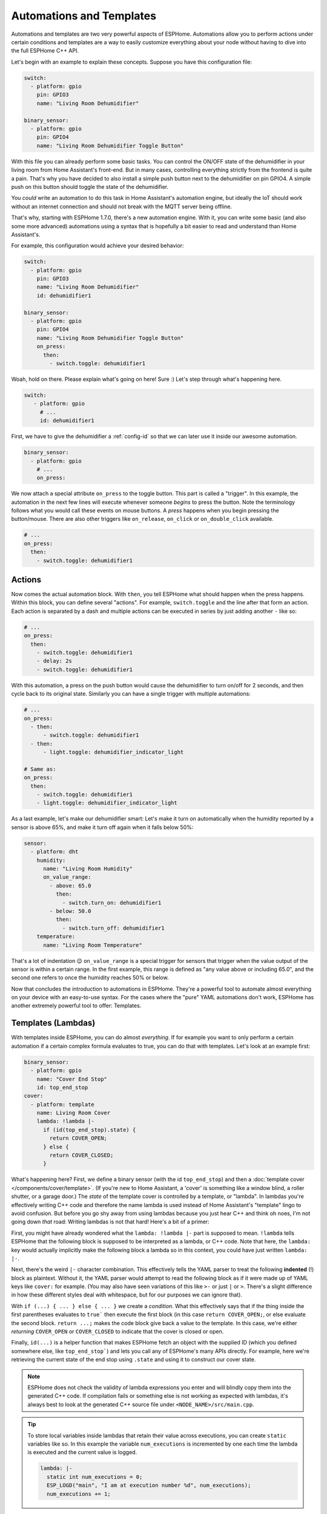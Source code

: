 .. _automation:

Automations and Templates
=========================

.. seo::
    :description: Getting started guide for automations in ESPHome.
    :image: auto-fix.png

Automations and templates are two very powerful aspects of ESPHome. Automations
allow you to perform actions under certain conditions and templates are a way to easily
customize everything about your node without having to dive into the full ESPHome C++
API.

Let's begin with an example to explain these concepts. Suppose you have this configuration file:

.. code-block:: yaml

    switch:
      - platform: gpio
        pin: GPIO3
        name: "Living Room Dehumidifier"

    binary_sensor:
      - platform: gpio
        pin: GPIO4
        name: "Living Room Dehumidifier Toggle Button"

With this file you can already perform some basic tasks. You can control the ON/OFF state
of the dehumidifier in your living room from Home Assistant's front-end. But in many cases,
controlling everything strictly from the frontend is quite a pain. That's why you have
decided to also install a simple push button next to the dehumidifier on pin GPIO4.
A simple push on this button should toggle the state of the dehumidifier.

You *could* write an automation to do this task in Home Assistant's automation engine, but
ideally the IoT should work without an internet connection and should not break with
the MQTT server being offline.

That's why, starting with ESPHome 1.7.0, there's a new automation engine. With it, you
can write some basic (and also some more advanced) automations using a syntax that is
hopefully a bit easier to read and understand than Home Assistant's.

For example, this configuration would achieve your desired behavior:

.. code-block:: yaml

    switch:
      - platform: gpio
        pin: GPIO3
        name: "Living Room Dehumidifier"
        id: dehumidifier1

    binary_sensor:
      - platform: gpio
        pin: GPIO4
        name: "Living Room Dehumidifier Toggle Button"
        on_press:
          then:
            - switch.toggle: dehumidifier1



Woah, hold on there. Please explain what's going on here! Sure :) Let's step through what's happening here.

.. code-block:: yaml

    switch:
       - platform: gpio
         # ...
         id: dehumidifier1

First, we have to give the dehumidifier a :ref:`config-id` so that we can
later use it inside our awesome automation.

.. code-block:: yaml

    binary_sensor:
      - platform: gpio
        # ...
        on_press:

We now attach a special attribute ``on_press`` to the toggle button. This part is called a "trigger". In this example,
the automation in the next few lines will execute whenever someone *begins* to press the button. Note the terminology
follows what you would call these events on mouse buttons. A *press* happens when you begin pressing the button/mouse.
There are also other triggers like ``on_release``, ``on_click`` or ``on_double_click`` available.


.. code-block:: yaml

    # ...
    on_press:
      then:
        - switch.toggle: dehumidifier1

.. _config-action:

Actions
-------

Now comes the actual automation block. With ``then``, you tell ESPHome what should happen when the press happens.
Within this block, you can define several "actions". For example, ``switch.toggle`` and the line after that form an
action. Each action is separated by a dash and multiple actions can be executed in series by just adding another ``-``
like so:

.. code-block:: yaml

    # ...
    on_press:
      then:
        - switch.toggle: dehumidifier1
        - delay: 2s
        - switch.toggle: dehumidifier1

With this automation, a press on the push button would cause the dehumidifier to turn on/off for 2 seconds, and then
cycle back to its original state. Similarly you can have a single trigger with multiple automations:

.. code-block:: yaml

    # ...
    on_press:
      - then:
          - switch.toggle: dehumidifier1
      - then:
          - light.toggle: dehumidifier_indicator_light

    # Same as:
    on_press:
      then:
        - switch.toggle: dehumidifier1
        - light.toggle: dehumidifier_indicator_light


As a last example, let's make our dehumidifier smart: Let's make it turn on automatically when the humidity reported by a sensor
is above 65%, and make it turn off again when it falls below 50%:

.. code-block:: yaml

    sensor:
      - platform: dht
        humidity:
          name: "Living Room Humidity"
          on_value_range:
            - above: 65.0
              then:
                - switch.turn_on: dehumidifier1
            - below: 50.0
              then:
                - switch.turn_off: dehumidifier1
        temperature:
          name: "Living Room Temperature"

That's a lot of indentation 😉 ``on_value_range`` is a special trigger for sensors that trigger when the value output
of the sensor is within a certain range. In the first example, this range is defined as "any value above or including
65.0", and the second one refers to once the humidity reaches 50% or below.

Now that concludes the introduction to automations in ESPHome. They're a powerful tool to automate almost
everything on your device with an easy-to-use syntax. For the cases where the "pure" YAML automations don't work,
ESPHome has another extremely powerful tool to offer: Templates.

.. _config-lambda:

Templates (Lambdas)
-------------------

With templates inside ESPHome, you can do almost *everything*. If for example you want to only perform a certain
automation if a certain complex formula evaluates to true, you can do that with templates. Let's look at an example
first:

.. code-block:: yaml

    binary_sensor:
      - platform: gpio
        name: "Cover End Stop"
        id: top_end_stop
    cover:
      - platform: template
        name: Living Room Cover
        lambda: !lambda |-
          if (id(top_end_stop).state) {
            return COVER_OPEN;
          } else {
            return COVER_CLOSED;
          }

What's happening here? First, we define a binary sensor (with the id ``top_end_stop``) and then a
:doc:`template cover </components/cover/template>`. (If you're new to Home Assistant, a 'cover' is
something like a window blind, a roller shutter, or a garage door.) The *state* of the template cover is
controlled by a template, or "lambda". In lambdas you're effectively writing C++ code and therefore the
name lambda is used instead of Home Assistant's "template" lingo to avoid confusion. But before you go
shy away from using lambdas because you just hear C++ and think oh noes, I'm not going down *that* road:
Writing lambdas is not that hard! Here's a bit of a primer:

First, you might have already wondered what the ``lambda: !lambda |-`` part is supposed to mean. ``!lambda``
tells ESPHome that the following block is supposed to be interpreted as a lambda, or C++ code. Note that
here, the ``lambda:`` key would actually implicitly make the following block a lambda so in this context,
you could have just written ``lambda: |-``.

Next, there's the weird ``|-`` character combination. This effectively tells the YAML parser to treat the following
**indented** (!) block as plaintext. Without it, the YAML parser would attempt to read the following block as if
it were made up of YAML keys like ``cover:`` for example. (You may also have seen variations of this like ``>-``
or just ``|`` or ``>``. There's a slight difference in how these different styles deal with whitespace, but for our
purposes we can ignore that).

With ``if (...) { ... } else { ... }`` we create a *condition*. What this effectively says that if the thing inside
the first parentheses evaluates to ``true``` then execute the first block (in this case ``return COVER_OPEN;``,
or else evaluate the second block. ``return ...;`` makes the code block give back a value to the template. In this case,
we're either *returning* ``COVER_OPEN`` or ``COVER_CLOSED`` to indicate that the cover is closed or open.

Finally, ``id(...)`` is a helper function that makes ESPHome fetch an object with the supplied ID (which you defined
somewhere else, like ``top_end_stop```) and lets you call any of ESPHome's many APIs directly. For example, here
we're retrieving the current state of the end stop using ``.state`` and using it to construct our cover state.

.. note::

    ESPHome does not check the validity of lambda expressions you enter and will blindly copy
    them into the generated C++ code. If compilation fails or something else is not working as expected
    with lambdas, it's always best to look at the generated C++ source file under ``<NODE_NAME>/src/main.cpp``.

.. tip::

    To store local variables inside lambdas that retain their value across executions, you can create ``static``
    variables like so. In this example the variable ``num_executions`` is incremented by one each time the
    lambda is executed and the current value is logged.

    .. code-block:: yaml

        lambda: |-
          static int num_executions = 0;
          ESP_LOGD("main", "I am at execution number %d", num_executions);
          num_executions += 1;

.. _config-templatable:

Bonus: Templating Actions
*************************

Another feature of ESPHome is that you can template almost every parameter for actions in automations. For example
if you have a light and want to set it to a pre-defined color when a button is pressed, you can do this:

.. code-block:: yaml

    on_press:
      then:
        - light.turn_on:
            id: some_light_id
            transition_length: 0.5s
            red: 0.8
            green: 1.0
            blue: !lambda |-
              // The sensor outputs values from 0 to 100. The blue
              // part of the light color will be determined by the sensor value.
              return id(some_sensor).state / 100.0;

Every parameter in actions that has the label "templatable" in the docs can be templated like above, using
all of the usual lambda syntax.

.. _config-globals:

Bonus 2: Global Variables
*************************

In some cases you might require to share a global variable across multiple lambdas. For example,
global variables can be used to store the state of a garage door.

.. code-block:: yaml

    # Example configuration entry
    globals:
      - id: my_global_int
        type: int
        restore_value: no
        initial_value: '0'

   # In an automation
   on_press:
     then:
       - lambda: |-
           if (id(my_global_int) > 5) {
             // global value is greater than 5
             id(my_global_int) += 1;
           } else {
             id(my_global_int) += 10;
           }

           ESP_LOGD(TAG, "Global value is: %d", id(my_global_int));

Configuration options:

- **id** (**Required**, :ref:`config-id`): Give the global variable an ID so that you can refer
  to it later in :ref:`lambdas <config-lambda>`.
- **type** (**Required**, string): The C++ type of the global variable, for example ``bool`` (for ``true``/``false``),
  ``int`` (for integers), ``float`` (for decimal numbers), ``int[50]`` for an array of 50 integers, etc.
- **restore_value** (*Optional*, boolean): Whether to try to restore the state on boot up.
  Be careful: on the ESP8266, you only have a total of 96 bytes available for this! Defaults to ``no``.
  This will use storage in "RTC memory", so it won't survive a power-cycle unless you use the ``esp8266_restore_from_flash`` option to save to flash. See :doc:`esp8266_restore_from_flash </components/esphome>` for details.
- **initial_value** (*Optional*, string): The value with which to initialize this variable if the state
  can not be restored or if state restoration is not enabled. This needs to be wrapped in quotes! Defaults to
  the C++ default value for this type (for example ``0`` for integers).

.. _automation-networkless:

Do Automations Work Without a Network Connection
************************************************

YES! All automations you define in ESPHome are execute on the ESP itself and will continue to
work even if the WiFi network is down or the MQTT server is not reachable.

There is one caveat though: ESPHome automatically reboots if no connection to the MQTT broker can be
made. This is because the ESPs typically have issues in their network stacks that require a reboot to fix.
You can adjust this behavior (or even disable automatic rebooting) using the ``reboot_timeout`` option
in the :doc:`wifi component </components/wifi>` and :doc:`mqtt component </components/mqtt>`.
(Beware that effectively disables the reboot watchdog, so you will need to power cycle the device
if it fails to connect to the network without a reboot)

All Triggers
------------

- :ref:`api.services <api-services>`
- :ref:`sensor.on_value <sensor-on_value>` / :ref:`sensor.on_raw_value <sensor-on_raw_value>` / :ref:`sensor.on_value_range <sensor-on_value_range>`
- :ref:`binary_sensor.on_press <binary_sensor-on_press>` / :ref:`binary_sensor.on_release <binary_sensor-on_release>` /
  :ref:`binary_sensor.on_state <binary_sensor-on_state>`
- :ref:`binary_sensor.on_click <binary_sensor-on_click>` / :ref:`binary_sensor.on_double_click <binary_sensor-on_double_click>` /
  :ref:`binary_sensor.on_multi_click <binary_sensor-on_multi_click>`
- :ref:`esphome.on_boot <esphome-on_boot>` / :ref:`esphome.on_shutdown <esphome-on_shutdown>` / :ref:`esphome.on_loop <esphome-on_loop>`
- :ref:`light.on_turn_on / light.on_turn_off <light-on_turn_on_off_trigger>`
- :ref:`logger.on_message <logger-on_message>`
- :ref:`time.on_time <time-on_time>` / - :ref:`time.on_time_sync <time-on_time_sync>`
- :ref:`mqtt.on_message <mqtt-on_message>` / :ref:`mqtt.on_json_message <mqtt-on_json_message>`
- :ref:`pn532.on_tag <pn532-on_tag>` / :ref:`rdm6300.on_tag <rdm6300-on_tag>`
- :ref:`interval.interval <interval>`
- :ref:`switch.on_turn_on / switch.on_turn_off <switch-on_turn_on_off_trigger>`
- :doc:`remote_receiver.on_* </components/remote_receiver>`
- :doc:`sun.on_sunrise </components/sun>` / :doc:`sun.on_sunset </components/sun>`
- :ref:`switch.on_turn_on/off <switch-on_turn_on_off_trigger>`
- :ref:`sim800l.on_sms_received <sim800l-on_sms_received>`
- :ref:`rf_bridge.on_code_received <rf_bridge-on_code_received>`

All Actions
-----------

- :ref:`delay <delay_action>`
- :ref:`lambda <lambda_action>`
- :ref:`if <if_action>` / :ref:`while <while_action>` / :ref:`wait_until <wait_until_action>`
- :ref:`component.update <component-update_action>`
- :ref:`script.execute <script-execute_action>` / :ref:`script.stop <script-stop_action>` / :ref:`script.wait <script-wait_action>`
- :ref:`logger.log <logger-log_action>`
- :ref:`homeassistant.service <api-homeassistant_service_action>`
- :ref:`mqtt.publish <mqtt-publish_action>` / :ref:`mqtt.publish_json <mqtt-publish_json_action>`
- :ref:`switch.toggle <switch-toggle_action>` / :ref:`switch.turn_off <switch-turn_off_action>` / :ref:`switch.turn_on <switch-turn_on_action>`
- :ref:`light.toggle <light-toggle_action>` / :ref:`light.turn_off <light-turn_off_action>` / :ref:`light.turn_on <light-turn_on_action>`
  / :ref:`light.control <light-control_action>` / :ref:`light.dim_relative <light-dim_relative_action>`
  / :ref:`light.addressable_set <light-addressable_set_action>`
- :ref:`cover.open <cover-open_action>` / :ref:`cover.close <cover-close_action>` / :ref:`cover.stop <cover-stop_action>` /
  :ref:`cover.control <cover-control_action>`
- :ref:`fan.toggle <fan-toggle_action>` / :ref:`fan.turn_off <fan-turn_off_action>` / :ref:`fan.turn_on <fan-turn_on_action>`
- :ref:`output.turn_off <output-turn_off_action>` / :ref:`output.turn_on <output-turn_on_action>` / :ref:`output.set_level <output-set_level_action>`
- :ref:`deep_sleep.enter <deep_sleep-enter_action>` / :ref:`deep_sleep.prevent <deep_sleep-prevent_action>`
- :ref:`sensor.template.publish <sensor-template-publish_action>` / :ref:`binary_sensor.template.publish <binary_sensor-template-publish_action>`
  / :ref:`cover.template.publish <cover-template-publish_action>` / :ref:`switch.template.publish <switch-template-publish_action>`
  / :ref:`text_sensor.template.publish <text_sensor-template-publish_action>`
- :ref:`stepper.set_target <stepper-set_target_action>` / :ref:`stepper.report_position <stepper-report_position_action>`
  / :ref:`stepper.set_speed <stepper-set_speed_action>`
- :ref:`servo.write <servo-write_action>` / :ref:`servo.detach <servo-detach_action>`
- :ref:`globals.set <globals-set_action>`
- :ref:`remote_transmitter.transmit_* <remote_transmitter-transmit_action>`
- :ref:`climate.control <climate-control_action>`
- :ref:`output.esp8266_pwm.set_frequency <output-esp8266_pwm-set_frequency_action>` / :ref:`output.ledc.set_frequency <output-ledc-set_frequency_action>`
- :ref:`sensor.integration.reset <sensor-integration-reset_action>`
- :ref:`display.page.show_* <display-pages>`
- :ref:`uart.write <uart-write_action>`
- :ref:`sim800l.send_sms <sim800l-send_sms_action>`
- :ref:`mhz19.calibrate_zero <mhz19-calibrate_zero_action>` / :ref:`mhz19.abc_enable <mhz19-abc_enable_action>` / :ref:`mhz19.abc_disable <mhz19-abc_disable_action>`
- :ref:`sensor.rotary_encoder.set_value <sensor-rotary_encoder-set_value_action>`
- :ref:`http_request.get <http_request-get_action>` / :ref:`http_request.post <http_request-post_action>` / :ref:`http_request.send <http_request-send_action>`
- :ref:`rf_bridge.send_code <rf_bridge-send_code_action>`
- :ref:`rf_bridge.learn <rf_bridge-learn_action>`
- :ref:`ds1307.read_time <ds1307-read_time_action>` / :ref:`ds1307.write_time <ds1307-write_time_action>`

.. _config-condition:

All Conditions
--------------

- :ref:`lambda <lambda_condition>`
- :ref:`and <and_condition>` / :ref:`or <or_condition>` / :ref:`not <not_condition>`
- :ref:`for <for_condition>`
- :ref:`binary_sensor.is_on <binary_sensor-is_on_condition>` / :ref:`binary_sensor.is_off <binary_sensor-is_off_condition>`
- :ref:`switch.is_on <switch-is_on_condition>` / :ref:`switch.is_off <switch-is_off_condition>`
- :ref:`sensor.in_range <sensor-in_range_condition>`
- :ref:`wifi.connected <wifi-connected_condition>` / :ref:`api.connected <api-connected_condition>`
  / :ref:`mqtt.connected <mqtt-connected_condition>`
- :ref:`time.has_time <time-has_time_condition>`
- :ref:`script.is_running <script-is_running_condition>`
- :ref:`sun.is_above_horizon / sun.is_below_horizon <sun-is_above_below_horizon-condition>`
- :ref:`text_sensor.state <text_sensor-state_condition>`
- :ref:`light.is_on <light-is_on_condition>` / :ref:`light.is_off <light-is_off_condition>`

All Lambda Calls
----------------

- :ref:`Sensor <sensor-lambda_calls>`
- :ref:`Binary Sensor <binary_sensor-lambda_calls>`
- :ref:`Switch <switch-lambda_calls>`
- :ref:`Display <display-engine>`
- :ref:`Cover <cover-lambda_calls>`
- :ref:`Text Sensor <text_sensor-lambda_calls>`
- :ref:`Stepper <stepper-lambda_calls>`

.. _delay_action:

``delay`` Action
----------------

This action delays the execution of the next action in the action list by a specified
time period.

.. code-block:: yaml

    on_...:
      then:
        - switch.turn_on: relay_1
        - delay: 2s
        - switch.turn_off: relay_1
        # Templated, waits for 1s (1000ms) only if a reed switch is active
        - delay: !lambda "if (id(reed_switch).state) return 1000; else return 0;"

.. note::

    This is a "smart" asynchronous delay - other code will still run in the background while
    the delay is happening.

.. _lambda_action:

``lambda`` Action
-----------------

This action executes an arbitrary piece of C++ code (see :ref:`Lambda <config-lambda>`).

.. code-block:: yaml

    on_...:
      then:
        - lambda: |-
            id(some_binary_sensor).publish_state(false);

.. _lambda_condition:

``lambda`` Condition
--------------------

This condition performs an arbitrary piece of C++ code (see :ref:`Lambda <config-lambda>`)
and can be used to create conditional flow in actions.

.. code-block:: yaml

    on_...:
      then:
        - if:
            condition:
              # Should return either true or false
              lambda: |-
                return id(some_sensor).state < 30;
            # ...

.. _and_condition:
.. _or_condition:
.. _not_condition:

``and`` / ``or`` / ``not`` Condition
------------------------------------

Check a combination of conditions

.. code-block:: yaml

    on_...:
      then:
        - if:
            condition:
              # Same syntax for and
              or:
                - binary_sensor.is_on: some_binary_sensor
                - binary_sensor.is_on: other_binary_sensor
            # ...

        - if:
            condition:
              not:
                binary_sensor.is_off: some_binary_sensor

.. _if_action:

``if`` Action
-------------

This action first evaluated a certain condition (``if:``) and then either
executes the ``then:`` branch or the ``else:`` branch depending on the output of the condition.

After the chosen branch (``then`` or ``else``) is done with execution, the next action is performed.

For example below you can see an automation that checks if a sensor value is below 30 and if so
turns on a light for 5 seconds. Otherwise, the light is turned off immediately.

.. code-block:: yaml

    on_...:
      then:
        - if:
            condition:
              lambda: 'return id(some_sensor).state < 30;'
            then:
              - logger.log: "The sensor value is below 30!"
              - light.turn_on: my_light
              - delay: 5s
            else:
              - logger.log: "The sensor value is above 30!"
        - light.turn_off: my_light


Configuration options:

- **condition** (**Required**, :ref:`config-condition`): The condition to check which branch to take. See :ref:`Conditions <config-condition>`.
- **then** (*Optional*, :ref:`config-action`): The action to perform if the condition evaluates to true.
  Defaults to doing nothing.
- **else** (*Optional*, :ref:`config-action`): The action to perform if the condition evaluates to false.
  Defaults to doing nothing.

.. _while_action:

``while`` Action
----------------

This action is similar to the :ref:`if <if_action>` Action. The ``while`` action executes
a block until a given condition evaluates to false.

.. code-block:: yaml

    # In a trigger:
    on_...:
      - while:
          condition:
            binary_sensor.is_on: some_binary_sensor
          then:
          - logger.log: "Still executing"
          - light.toggle: some_light
          - delay: 5s

Configuration options:

- **condition** (**Required**): The condition to check whether to execute. See :ref:`Conditions <config-condition>`.
- **then** (**Required**, :ref:`config-action`): The action to perform until the condition evaluates to false.

.. _wait_until_action:

``wait_until`` Action
---------------------

This action allows your automations to wait until a condition evaluates to true. (So this is just
a shorthand way of writing a ``while`` action with an empty ``then`` block.)

.. code-block:: yaml

    # In a trigger:
    on_...:
      - logger.log: "Waiting for binary sensor"
      - wait_until:
          binary_sensor.is_on: some_binary_sensor
      - logger.log: "Binary sensor is ready"

Configuration option: A :ref:`Condition <config-condition>`.

.. _component-update_action:

``component.update`` Action
---------------------------

Using this action you can manually call the ``update()`` method of a component.

Please note that this only works with some component types and others will result in a
compile error.

.. code-block:: yaml

    on_...:
      then:
        - component.update: my_component

        # The same as:
        - lambda: 'id(my_component).update();'

.. _globals-set_action:

``globals.set`` Action
----------------------

This :ref:`Action <config-action>` allows you to change the value of a :ref:`global <config-globals>`
variable without having to go through the lambda syntax.

.. code-block:: yaml

    on_...:
      - globals.set:
          id: my_global_var
          value: '10'

Configuration variables:

- **id** (**Required**, :ref:`config-id`): The :ref:`config-id` of the global variable to set.
- **value** (**Required**, :ref:`templatable <config-templatable>`): The value to set the global
  variable to.


``script``
----------

With the ``script:`` component you can define a list of steps in a central place, and then
execute the script with a single call.

.. code-block:: yaml

    # Example configuration entry
    script:
      - id: my_script
        then:
          - switch.turn_on: my_switch
          - delay: 1s
          - switch.turn_off: my_switch


Configuration options:

- **id** (**Required**, :ref:`config-id`): The :ref:`config-id` of the script. Use this
  to interact with the script using the script actions.
- **mode** (*Optional*, string): Controls what happens when a script is
  invoked while it is still running from one or more previous invocations. Default to ``single``.

    - ``single``: Do not start a new run. Issue a warning.
    - ``restart``: Start a new run after first stopping previous run.
    - ``queued``: Start a new run after previous runs complete.
    - ``parallel``: Start a new, independent run in parallel with previous runs.

- **max_runs** (*Optional*, integer): Allows limiting the maxiumun number of runs when using script
  modes ``queued`` and ``parallel``, use value ``0`` for unlimited runs. Defaults to ``0``.
- **then** (**Required**, :ref:`config-action`): The action to perform.


.. _script-execute_action:

``script.execute`` Action
-------------------------

This action executes the script. The script **mode** dictates what will happen if the
script was already running.

.. code-block:: yaml

    # in a trigger:
    on_...:
      then:
        - script.execute: my_script

.. _script-stop_action:

``script.stop`` Action
----------------------

This action allows you to stop a given script during execution. If the
script is not running, it does nothing.
This is useful right now if your want to stop a script that contains a
``delay`` action, ``wait_until`` action, or is inside a ``while`` loop, etc.
You can also call this action from the script itself, and any subsequent action
will not be executed.

.. code-block:: yaml

    # Example configuration entry
    script:
      - id: my_script
        then:
          - switch.turn_on: my_switch
          - delay: 1s
          - switch.turn_off: my_switch

    # in a trigger:
    on_...:
      then:
        - script.stop: my_script

.. _script-wait_action:

``script.wait`` Action
----------------------

This action suspends execution of the automation until a script has finished executing.

Note: If no script is executing, this will continue immediately. If multiple instances
of the script are running in parallel, this will block until all of them have terminated.

.. code-block:: yaml

    # Example configuration entry
    script:
      - id: my_script
        then:
          - switch.turn_on: my_switch
          - delay: 1s
          - switch.turn_off: my_switch

    # in a trigger:
    on_...:
      then:
        - script.execute: my_script
        - script.wait: my_script

.. _script-is_running_condition:

``script.is_running`` Condition
-------------------------------

This :ref:`condition <config-condition>` allows you to check if a given script is running.
In case scripts are run in ``parallel``, this condition only tells you if at least one script
of the given id is running, not how many.

.. code-block:: yaml

    on_...:
      if:
        condition:
          - script.is_running: my_script
        then:
          - logger.log: Script is running!

.. _for_condition:

``for`` Condition
-----------------

This :ref:`Condition <config-condition>` allows you to check if a given condition has been
true for at least a given amount of time.

.. code-block:: yaml

    on_...:
      if:
        condition:
          for:
            time: 5min
            condition:
              api.connected:
        then:
          - logger.log: API has stayed connected for at least 5 minutes!

Configuration variables:

- **time** (**Required**, :ref:`templatable <config-templatable>`, :ref:`config-time`):
  The time for which the condition has to have been true.
- **condition** (**Required**, :ref:`Condition <config-condition>`):
  The condition to check.

.. _interval:

``interval``
------------

This component allows you to run actions at fixed time intervals.
For example if you want to toggle a switch every minute, you can use this component.
Please note that it's possible to achieve the same thing with the :ref:`time.on_time <time-on_time>`
trigger, but this technique is more light-weight and user-friendly.

.. code-block:: yaml

    # Example configuration entry
    interval:
      - interval: 1min
        then:
          - switch.toggle: relay_1

Configuration options:

- **interval** (**Required**, :ref:`config-time`): The interval to execute the action with.
- **then** (**Required**, :ref:`config-action`): The action to perform.


Timers and timeouts
-------------------

While ESPHome does not provide a construction for timers, you can easily implement them by
combining ``script`` and ``delay``. You can have an absolute timeout or sliding timeout by
using script modes ``single`` and ``restart`` respectively.

.. code-block:: yaml

    script:
    - id: hallway_light_script
      mode: restart     # Light will be kept on during 1 minute since
                        # the latest time the script is executed
      then:
        - light.turn_on: hallway_light
        - delay: 1 min
        - light.turn_off: hallway_light

    ...
      on_...:           # can be called from different wall switches
        - script.execute: hallway_light_script

Sometimes you'll also need a timer which does not perform any action, that is ok too, just
use a single ``delay`` action, then in your automation check ``script.is_running`` condition
to know if your *timer* is going or due.

See Also
--------

- :doc:`configuration-types`
- :doc:`faq`
- :ghedit:`Edit`
